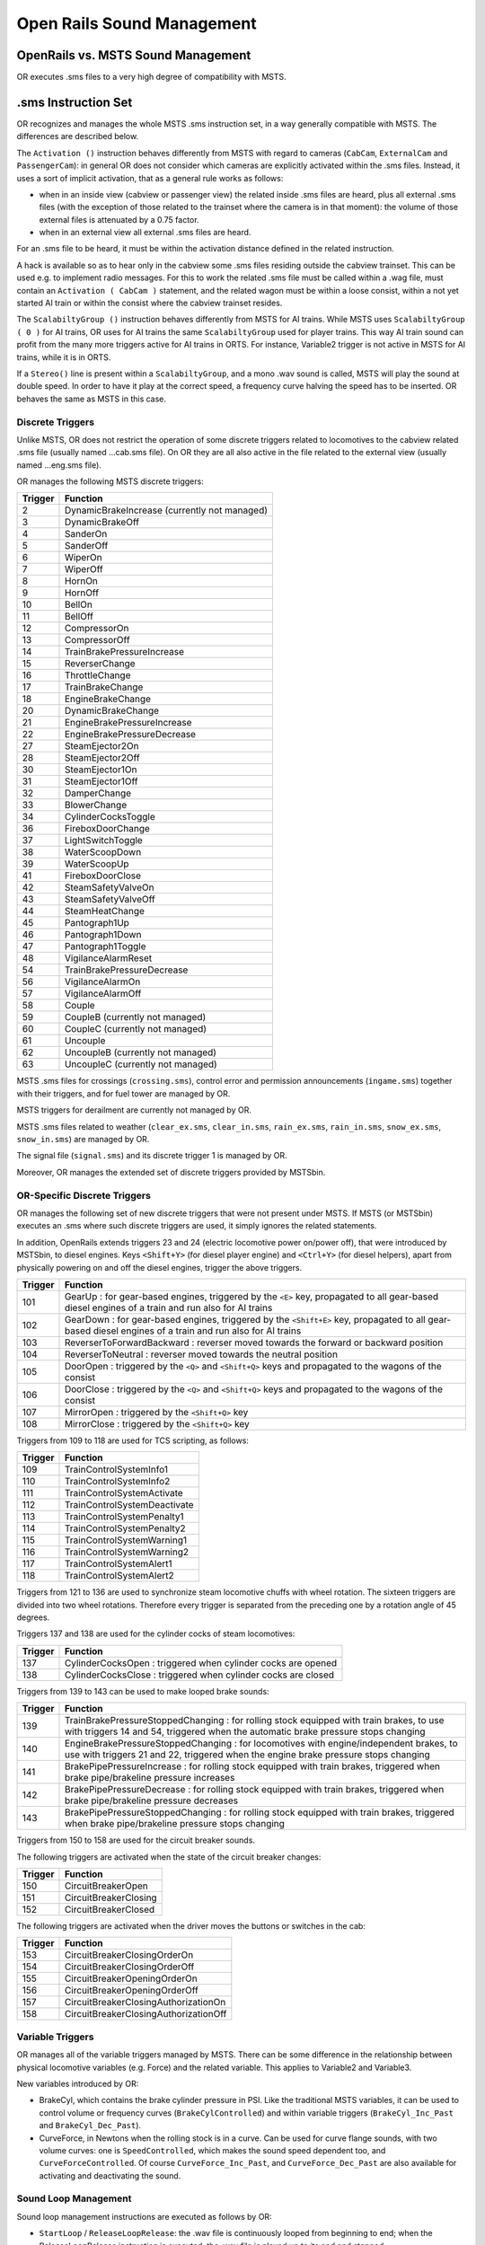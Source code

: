 .. _sound:

***************************
Open Rails Sound Management
***************************

OpenRails vs. MSTS Sound Management
===================================

OR executes .sms files to a very high degree of compatibility with MSTS. 

.sms Instruction Set
====================

OR recognizes and manages the whole MSTS .sms instruction set, in a way 
generally compatible with MSTS. The differences are described below.

The ``Activation ()`` instruction behaves differently from MSTS with regard 
to cameras (``CabCam``, ``ExternalCam`` and ``PassengerCam``): in general OR 
does not consider which cameras are explicitly activated within the .sms 
files. Instead, it uses a sort of implicit activation, that as a general rule 
works as follows:

- when in an inside view (cabview or passenger view) the related inside .sms 
  files are heard, plus all external .sms files (with the exception of those 
  related to the trainset where the camera is in that moment): the volume of 
  those external files is attenuated by a 0.75 factor.
- when in an external view all external .sms files are heard.

For an .sms file to be heard, it must be within the activation distance 
defined in the related instruction.

A hack is available so as to hear only in the cabview some .sms files 
residing outside the cabview trainset. This can be used e.g. to implement 
radio messages. For this to work the related .sms file must be called within 
a .wag file, must contain an ``Activation ( CabCam )`` statement, and the 
related wagon must be within a loose consist, within a not yet started AI 
train or within the consist where the cabview trainset resides. 

The ``ScalabiltyGroup ()`` instruction behaves differently from MSTS for AI 
trains. While MSTS uses ``ScalabiltyGroup ( 0 )`` for AI trains, OR uses for 
AI trains the same ``ScalabiltyGroup`` used for player trains. This way AI 
train sound can profit from the many more triggers active for AI trains in 
ORTS. For instance, Variable2 trigger is not active in MSTS for AI trains, 
while it is in ORTS.

If a ``Stereo()`` line is present within a ``ScalabiltyGroup``, and a mono .wav 
sound is called, MSTS will play the sound at double speed. In order to have it 
play at the correct speed, a frequency curve halving the speed has to be 
inserted. OR behaves the same as MSTS in this case.

Discrete Triggers
-----------------

Unlike MSTS, OR does not restrict the operation of some discrete triggers 
related to locomotives to the cabview related .sms file (usually named 
...cab.sms file). On OR they are all also active in the file related to the 
external view (usually named ...eng.sms file).

OR manages the following MSTS discrete triggers:

=========     ===============================================
Trigger       Function
=========     ===============================================
    2         DynamicBrakeIncrease (currently not managed)
    3         DynamicBrakeOff 
    4         SanderOn
    5         SanderOff
    6         WiperOn
    7         WiperOff
    8         HornOn
    9         HornOff
    10        BellOn
    11        BellOff
    12        CompressorOn
    13        CompressorOff
    14        TrainBrakePressureIncrease
    15        ReverserChange
    16        ThrottleChange
    17        TrainBrakeChange
    18        EngineBrakeChange 
    20        DynamicBrakeChange
    21        EngineBrakePressureIncrease
    22        EngineBrakePressureDecrease
    27        SteamEjector2On 
    28        SteamEjector2Off 
    30        SteamEjector1On 
    31        SteamEjector1Off 
    32        DamperChange
    33        BlowerChange 
    34        CylinderCocksToggle
    36        FireboxDoorChange
    37        LightSwitchToggle
    38        WaterScoopDown
    39        WaterScoopUp
    41        FireboxDoorClose
    42        SteamSafetyValveOn
    43        SteamSafetyValveOff
    44        SteamHeatChange
    45        Pantograph1Up
    46        Pantograph1Down
    47        Pantograph1Toggle
    48        VigilanceAlarmReset
    54        TrainBrakePressureDecrease 
    56        VigilanceAlarmOn
    57        VigilanceAlarmOff 
    58        Couple
    59        CoupleB (currently not managed)
    60        CoupleC (currently not managed)
    61        Uncouple
    62        UncoupleB (currently not managed)
    63        UncoupleC (currently not managed)
=========     ===============================================

MSTS .sms files for crossings (``crossing.sms``), control error and permission 
announcements (``ingame.sms``) together with their triggers, and for fuel tower are managed by OR.

MSTS triggers for derailment are currently not managed by OR.

MSTS .sms files related to weather (``clear_ex.sms``, ``clear_in.sms``, 
``rain_ex.sms``, ``rain_in.sms``, ``snow_ex.sms``, ``snow_in.sms``) are 
managed by OR.

The signal file (``signal.sms``) and its discrete trigger 1 is managed by OR.

Moreover, OR manages the extended set of discrete triggers provided by MSTSbin.

OR-Specific Discrete Triggers
-----------------------------

OR manages the following set of new discrete triggers that were not present 
under MSTS. If MSTS (or MSTSbin) executes an .sms where such discrete 
triggers are used, it simply ignores the related statements.

In addition, OpenRails extends triggers 23 and 24 (electric locomotive power 
on/power off), that were introduced by MSTSbin, to diesel engines. Keys 
``<Shift+Y>`` (for diesel player engine) and ``<Ctrl+Y>`` (for diesel 
helpers), apart from physically powering on and off the diesel engines, 
trigger the above triggers.

=========     ==============================================================================================================================================================
Trigger       Function
=========     ==============================================================================================================================================================
101           GearUp : for gear-based engines, triggered by the ``<E>`` key, propagated to all gear-based diesel engines of a train and run also for AI trains
102           GearDown : for gear-based engines, triggered by the ``<Shift+E>`` key, propagated to all gear-based diesel engines of a train and run also for AI trains
103           ReverserToForwardBackward : reverser moved towards the forward or backward position
104           ReverserToNeutral : reverser moved towards the neutral position
105           DoorOpen : triggered by the ``<Q>`` and ``<Shift+Q>`` keys and propagated to the wagons of the consist
106           DoorClose : triggered by the ``<Q>`` and ``<Shift+Q>`` keys and propagated to the wagons of the consist
107           MirrorOpen : triggered by the ``<Shift+Q>`` key
108           MirrorClose : triggered by the ``<Shift+Q>`` key
=========     ==============================================================================================================================================================

Triggers from 109 to 118 are used for TCS scripting, as follows:

=========     ============================
Trigger       Function
=========     ============================
109           TrainControlSystemInfo1
110           TrainControlSystemInfo2
111           TrainControlSystemActivate
112           TrainControlSystemDeactivate
113           TrainControlSystemPenalty1
114           TrainControlSystemPenalty2
115           TrainControlSystemWarning1
116           TrainControlSystemWarning2
117           TrainControlSystemAlert1
118           TrainControlSystemAlert2
=========     ============================

Triggers from 121 to 136 are used to synchronize steam locomotive chuffs with 
wheel rotation. The sixteen triggers are divided into two wheel rotations. 
Therefore every trigger is separated from the preceding one by a rotation 
angle of 45 degrees.

Triggers 137 and 138 are used for the cylinder cocks of steam locomotives:

=========     =============================================================
Trigger       Function
=========     =============================================================
137           CylinderCocksOpen : triggered when cylinder cocks are opened
138           CylinderCocksClose : triggered when cylinder cocks are closed
=========     =============================================================

Triggers from 139 to 143 can be used to make looped brake sounds:

=========     ============================================================================================================================================================================
Trigger       Function
=========     ============================================================================================================================================================================
139           TrainBrakePressureStoppedChanging : for rolling stock equipped with train brakes, to use with triggers 14 and 54, triggered when the automatic brake pressure stops changing
140           EngineBrakePressureStoppedChanging : for locomotives with engine/independent brakes, to use with triggers 21 and 22, triggered when the engine brake pressure stops changing
141           BrakePipePressureIncrease : for rolling stock equipped with train brakes, triggered when brake pipe/brakeline pressure increases
142           BrakePipePressureDecrease : for rolling stock equipped with train brakes, triggered when brake pipe/brakeline pressure decreases
143           BrakePipePressureStoppedChanging : for rolling stock equipped with train brakes, triggered when brake pipe/brakeline pressure stops changing
=========     ============================================================================================================================================================================

Triggers from 150 to 158 are used for the circuit breaker sounds.

The following triggers are activated when the state of the circuit breaker changes:

=========     =====================================
Trigger       Function
=========     =====================================
150           CircuitBreakerOpen
151           CircuitBreakerClosing
152           CircuitBreakerClosed
=========     =====================================

The following triggers are activated when the driver moves the buttons or switches in the cab:

=========     =====================================
Trigger       Function
=========     =====================================
153           CircuitBreakerClosingOrderOn
154           CircuitBreakerClosingOrderOff
155           CircuitBreakerOpeningOrderOn
156           CircuitBreakerOpeningOrderOff
157           CircuitBreakerClosingAuthorizationOn
158           CircuitBreakerClosingAuthorizationOff
=========     =====================================

Variable Triggers
-----------------

OR manages all of the variable triggers managed by MSTS. There can be some 
difference in the relationship between physical locomotive variables (e.g. 
Force) and the related variable. This applies to Variable2 and Variable3. 

New variables introduced by OR:

- BrakeCyl, which contains the brake cylinder pressure in PSI. Like the 
  traditional MSTS variables, it can be used to control volume or frequency 
  curves (``BrakeCylControlled``) and within variable triggers 
  (``BrakeCyl_Inc_Past`` and ``BrakeCyl_Dec_Past``).
- CurveForce, in Newtons when the rolling stock is in a curve. Can be used for 
  curve flange sounds, with two volume curves: one is ``SpeedControlled``, 
  which makes the sound speed dependent too, and ``CurveForceControlled``. 
  Of course ``CurveForce_Inc_Past``, and ``CurveForce_Dec_Past`` are also 
  available for activating and deactivating the sound.

Sound Loop Management
---------------------

Sound loop management instructions are executed as follows by OR:

- ``StartLoop`` / ``ReleaseLoopRelease``: the .wav file is continuously 
  looped from beginning to end; when the ReleaseLoopRelease instruction is 
  executed, the .wav file is played up to its end and stopped.
- ``StartLoopRelease`` / ``ReleaseLoopRelease``: the .wav file is played from 
  the beginning up to the last CuePoint, and then continuously looped from 
  first to last CuePoint; when the ``ReleaseLoopRelease`` instruction is 
  executed, the .wav file is played up to its end and stopped.
- ``StartLoopRelease`` / ``ReleaseLoopReleaseWithJump``: the .wav file is 
  played from the beginning up to the last CuePoint, and then continuously 
  looped from the first to the last CuePoint. When the 
  ``ReleaseLoopReleaseWithJump`` instruction is executed, the .wav file is 
  played up to the next CuePoint, then jumps to the last CuePoint and 
  stops. It is recommended to use this pair of instructions only where a 
  jump is effectively needed, as e.g. in horns; this because this couple of 
  instructions is more compute intensive and can lead to short sound breaks 
  in the case of high CPU loads.

Testing Sound Files at Runtime
------------------------------

The :ref:`sound debug window <driving-sound-debug>` is a useful tool for 
testing.

Automatic switch track sound
============================

With this feature a specific track sound is played when a train passes over any switch or 
crossover, 
which highly enhances the sound experience. If this feature is enabled there is no more 
need to lay down specific sound regions around or sound sources above every 
switch. This is a lengthy task, and in fact most of the routes aren't equipped with such 
sound regions or sound sources.
To enable this feature steps here below must be followed:

1. A suitable external and internal switch track sound must be available; usually you 
   find them in the root's ``SOUND``. It is highly likely that this sound is available, if 
   newer routes are present in the ROUTES folder.
2. For every route it must be checked whether a reference to a switch track sound is 
   present in the route's ``ttype.dat`` file. If it is, you can proceed to next step. 
   Else you must insert a new line at the end of ``ttype.dat``, adding the reference to 
   the switch track sound, and you must add 1 to the number on top of the file.
   Here below an example of a default ``ttype.dat`` can be found,  where a new line 
   referring to a fictitious switch sound has been added in last position::

     SIMISA@@@@@@@@@@JINX0t1t______
     
     11
     TrackType ( "Default" "EuropeSteamTrack0In.sms" "EuropeSteamTrack0Ex.sms" )
     TrackType ( "Concrete Supported"	"EuropeSteamTrack1In.sms" "EuropeSteamTrack1Ex.sms" )
     TrackType ( "Wood Supported"	"EuropeSteamTrack2In.sms" "EuropeSteamTrack2Ex.sms" )
     TrackType ( "In Tunnel" "EuropeSteamTrack3In.sms" "EuropeSteamTrack3Ex.sms" )
     TrackType ( "Steel Bridge" "EuropeSteamTrack4In.sms" "EuropeSteamTrack4Ex.sms" )
     TrackType ( "Girder Bridge" "EuropeSteamTrack5In.sms" "EuropeSteamTrack5Ex.sms" )
     TrackType ( "Under Bridge" "EuropeSteamTrack6In.sms" "EuropeSteamTrack6Ex.sms" )
     TrackType ( "Concrete Bridge" "EuropeSteamTrack7In.sms" "EuropeSteamTrack7Ex.sms" )
     TrackType ( "Crossing Platform" "EuropeSteamTrack8In.sms" "EuropeSteamTrack8Ex.sms" )
     TrackType ( "Wooden Bridge" "EuropeSteamTrack9In.sms" "EuropeSteamTrack9Ex.sms" )
     TrackType ( "Switch" "switchtrack7in.sms" "switchtrack7ex.sms" )

3. For every route you must tell OR which of the ttype sound files are those related to 
   switches. This is done by inserting following line in the route's ``.trk`` file::
     
     ORTSSwitchSMSNumber ( 10 )

   A better solution, because it leaves the ``.trk`` file unaltered, is to create an 
   ``OpenRails`` subfolder within the route's folder, and to put in it an integration 
   ``.trk`` file, named like the base one, and with following sample content (supposing 
   the base .trk file is named ``ITALIA13.trk``::


        
       include ( "../ITALIA13.trk" )
          ORTSDefaultTurntableSMS ( turntable.sms )
          ORTSSwitchSMSNumber ( 10 )  

      
   Note that the above the ``include`` line a blank line must be present.
   Note also that with the same integration ``.trk`` file also the default turntable sound 
   is defined, in case this route has turntables or transfertables.                  
 
